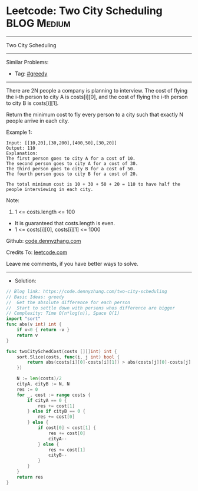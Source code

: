 * Leetcode: Two City Scheduling                                  :BLOG:Medium:
#+STARTUP: showeverything
#+OPTIONS: toc:nil \n:t ^:nil creator:nil d:nil
:PROPERTIES:
:type:     greedy
:END:
---------------------------------------------------------------------
Two City Scheduling
---------------------------------------------------------------------
#+BEGIN_HTML
<a href="https://github.com/dennyzhang/code.dennyzhang.com/tree/master/problems/two-city-scheduling"><img align="right" width="200" height="183" src="https://www.dennyzhang.com/wp-content/uploads/denny/watermark/github.png" /></a>
#+END_HTML
Similar Problems:
- Tag: [[https://code.dennyzhang.com/tag/greedy][#greedy]]
---------------------------------------------------------------------
There are 2N people a company is planning to interview. The cost of flying the i-th person to city A is costs[i][0], and the cost of flying the i-th person to city B is costs[i][1].

Return the minimum cost to fly every person to a city such that exactly N people arrive in each city.

Example 1:
#+BEGIN_EXAMPLE
Input: [[10,20],[30,200],[400,50],[30,20]]
Output: 110
Explanation: 
The first person goes to city A for a cost of 10.
The second person goes to city A for a cost of 30.
The third person goes to city B for a cost of 50.
The fourth person goes to city B for a cost of 20.

The total minimum cost is 10 + 30 + 50 + 20 = 110 to have half the people interviewing in each city.
#+END_EXAMPLE

Note:

1. 1 <= costs.length <= 100
- It is guaranteed that costs.length is even.
- 1 <= costs[i][0], costs[i][1] <= 1000

Github: [[https://github.com/dennyzhang/code.dennyzhang.com/tree/master/problems/two-city-scheduling][code.dennyzhang.com]]

Credits To: [[https://leetcode.com/problems/two-city-scheduling/description/][leetcode.com]]

Leave me comments, if you have better ways to solve.
---------------------------------------------------------------------
- Solution:

#+BEGIN_SRC go
// Blog link: https://code.dennyzhang.com/two-city-scheduling
// Basic Ideas: greedy
//  Get the absolute difference for each person
//  Start to settle down with persons whos difference are bigger
// Complexity: Time O(n*log(n)), Space O(1)
import "sort"
func abs(v int) int {
    if v<0 { return -v }
    return v
}

func twoCitySchedCost(costs [][]int) int {
    sort.Slice(costs, func(i, j int) bool {
        return abs(costs[i][0]-costs[i][1]) > abs(costs[j][0]-costs[j][1])
    })

    N := len(costs)/2
    cityA, cityB := N, N
    res := 0
    for _, cost := range costs {
        if cityA == 0 {
            res += cost[1]
        } else if cityB == 0 {
            res += cost[0]
        } else {
            if cost[0] < cost[1] {
                res += cost[0]
                cityA--
            } else {
                res += cost[1]
                cityB--
            }
        }
    }
    return res
}
#+END_SRC

#+BEGIN_HTML
<div style="overflow: hidden;">
<div style="float: left; padding: 5px"> <a href="https://www.linkedin.com/in/dennyzhang001"><img src="https://www.dennyzhang.com/wp-content/uploads/sns/linkedin.png" alt="linkedin" /></a></div>
<div style="float: left; padding: 5px"><a href="https://github.com/dennyzhang"><img src="https://www.dennyzhang.com/wp-content/uploads/sns/github.png" alt="github" /></a></div>
<div style="float: left; padding: 5px"><a href="https://www.dennyzhang.com/slack" target="_blank" rel="nofollow"><img src="https://www.dennyzhang.com/wp-content/uploads/sns/slack.png" alt="slack"/></a></div>
</div>
#+END_HTML
